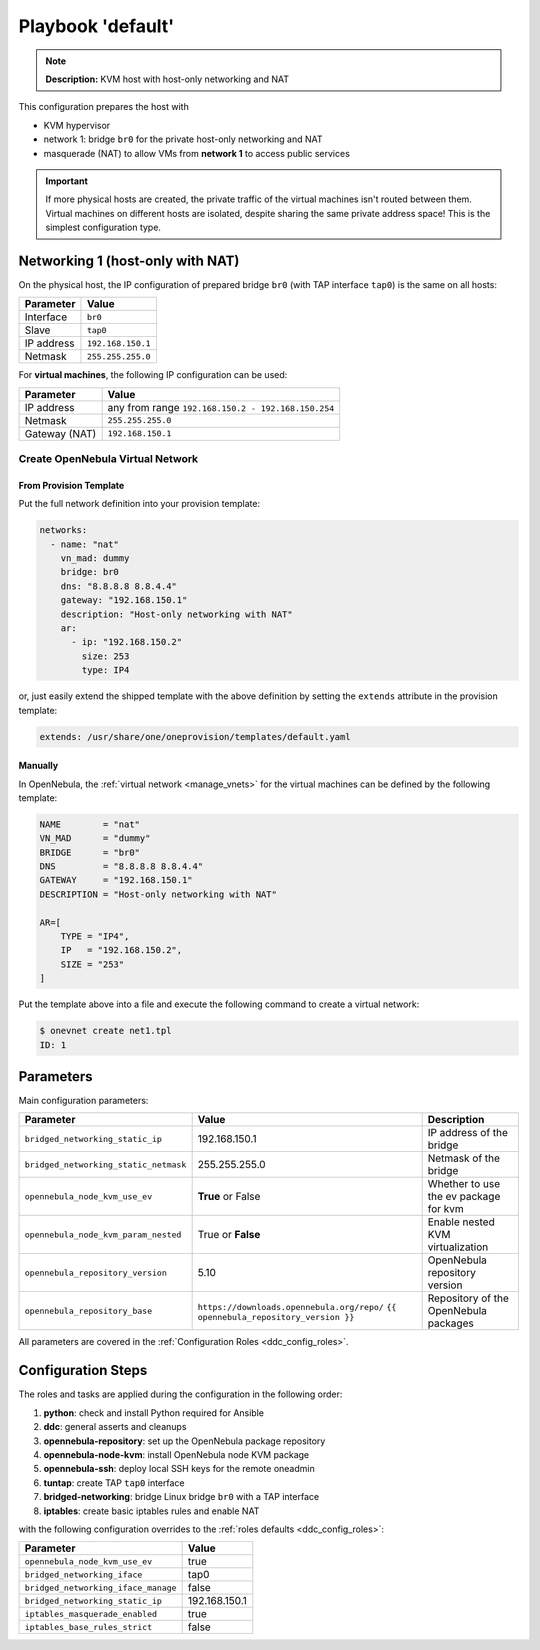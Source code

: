 .. _ddc_config_playbooks_default:

==================
Playbook 'default'
==================

.. note::

    **Description:**
    KVM host with host-only networking and NAT

This configuration prepares the host with

* KVM hypervisor
* network 1: bridge ``br0`` for the private host-only networking and NAT
* masquerade (NAT) to allow VMs from **network 1** to access public services

.. important::

    If more physical hosts are created, the private traffic of the virtual machines isn't routed between them. Virtual machines on different hosts are isolated, despite sharing the same private address space! This is the simplest configuration type.

Networking 1 (host-only with NAT)
=================================

On the physical host, the IP configuration of prepared bridge ``br0`` (with TAP interface ``tap0``) is the same on all hosts:

============= =================
Parameter     Value
============= =================
Interface     ``br0``
Slave         ``tap0``
IP address    ``192.168.150.1``
Netmask       ``255.255.255.0``
============= =================

For **virtual machines**, the following IP configuration can be used:

============= =================
Parameter     Value
============= =================
IP address    any from range ``192.168.150.2 - 192.168.150.254``
Netmask       ``255.255.255.0``
Gateway (NAT) ``192.168.150.1``
============= =================

Create OpenNebula Virtual Network
---------------------------------

From Provision Template
~~~~~~~~~~~~~~~~~~~~~~~

Put the full network definition into your provision template:

.. code::

    networks:
      - name: "nat"
        vn_mad: dummy
        bridge: br0
        dns: "8.8.8.8 8.8.4.4"
        gateway: "192.168.150.1"
        description: "Host-only networking with NAT"
        ar:
          - ip: "192.168.150.2"
            size: 253
            type: IP4

or, just easily extend the shipped template with the above definition by setting the ``extends`` attribute in the provision template:

.. code::

    extends: /usr/share/one/oneprovision/templates/default.yaml

Manually
~~~~~~~~

In OpenNebula, the :ref:`virtual network <manage_vnets>` for the virtual machines can be defined by the following template:

.. code::

    NAME        = "nat"
    VN_MAD      = "dummy"
    BRIDGE      = "br0"
    DNS         = "8.8.8.8 8.8.4.4"
    GATEWAY     = "192.168.150.1"
    DESCRIPTION = "Host-only networking with NAT"

    AR=[
        TYPE = "IP4",
        IP   = "192.168.150.2",
        SIZE = "253"
    ]

Put the template above into a file and execute the following command to create a virtual network:

.. code::

    $ onevnet create net1.tpl
    ID: 1

Parameters
==========

Main configuration parameters:

=====================================  ========================================== ===========
Parameter                              Value                                      Description
=====================================  ========================================== ===========
``bridged_networking_static_ip``       192.168.150.1                              IP address of the bridge
``bridged_networking_static_netmask``  255.255.255.0                              Netmask of the bridge
``opennebula_node_kvm_use_ev``         **True** or False                          Whether to use the ev package for kvm
``opennebula_node_kvm_param_nested``   True or **False**                          Enable nested KVM virtualization
``opennebula_repository_version``      5.10                                       OpenNebula repository version
``opennebula_repository_base``         ``https://downloads.opennebula.org/repo/`` Repository of the OpenNebula packages
                                       ``{{ opennebula_repository_version }}``
=====================================  ========================================== ===========

All parameters are covered in the :ref:`Configuration Roles <ddc_config_roles>`.

Configuration Steps
===================

The roles and tasks are applied during the configuration in the following order:

1. **python**: check and install Python required for Ansible
2. **ddc**: general asserts and cleanups
3. **opennebula-repository**: set up the OpenNebula package repository
4. **opennebula-node-kvm**: install OpenNebula node KVM package
5. **opennebula-ssh**: deploy local SSH keys for the remote oneadmin
6. **tuntap**: create TAP ``tap0`` interface
7. **bridged-networking**: bridge Linux bridge ``br0`` with a TAP interface
8. **iptables**: create basic iptables rules and enable NAT

with the following configuration overrides to the :ref:`roles defaults <ddc_config_roles>`:

=================================== =====
Parameter                           Value
=================================== =====
``opennebula_node_kvm_use_ev``      true
``bridged_networking_iface``        tap0
``bridged_networking_iface_manage`` false
``bridged_networking_static_ip``    192.168.150.1
``iptables_masquerade_enabled``     true
``iptables_base_rules_strict``      false
=================================== =====
